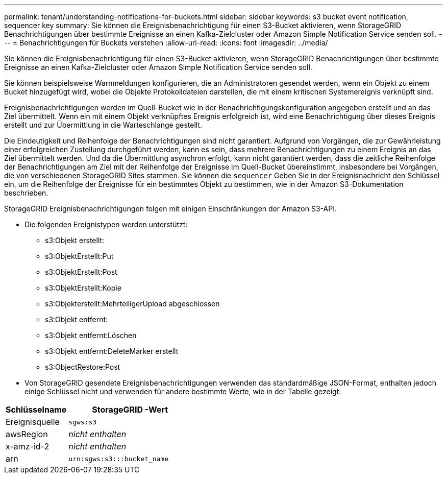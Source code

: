 ---
permalink: tenant/understanding-notifications-for-buckets.html 
sidebar: sidebar 
keywords: s3 bucket event notification, sequencer key 
summary: Sie können die Ereignisbenachrichtigung für einen S3-Bucket aktivieren, wenn StorageGRID Benachrichtigungen über bestimmte Ereignisse an einen Kafka-Zielcluster oder Amazon Simple Notification Service senden soll. 
---
= Benachrichtigungen für Buckets verstehen
:allow-uri-read: 
:icons: font
:imagesdir: ../media/


[role="lead"]
Sie können die Ereignisbenachrichtigung für einen S3-Bucket aktivieren, wenn StorageGRID Benachrichtigungen über bestimmte Ereignisse an einen Kafka-Zielcluster oder Amazon Simple Notification Service senden soll.

Sie können beispielsweise Warnmeldungen konfigurieren, die an Administratoren gesendet werden, wenn ein Objekt zu einem Bucket hinzugefügt wird, wobei die Objekte Protokolldateien darstellen, die mit einem kritischen Systemereignis verknüpft sind.

Ereignisbenachrichtigungen werden im Quell-Bucket wie in der Benachrichtigungskonfiguration angegeben erstellt und an das Ziel übermittelt.  Wenn ein mit einem Objekt verknüpftes Ereignis erfolgreich ist, wird eine Benachrichtigung über dieses Ereignis erstellt und zur Übermittlung in die Warteschlange gestellt.

Die Eindeutigkeit und Reihenfolge der Benachrichtigungen sind nicht garantiert.  Aufgrund von Vorgängen, die zur Gewährleistung einer erfolgreichen Zustellung durchgeführt werden, kann es sein, dass mehrere Benachrichtigungen zu einem Ereignis an das Ziel übermittelt werden.  Und da die Übermittlung asynchron erfolgt, kann nicht garantiert werden, dass die zeitliche Reihenfolge der Benachrichtigungen am Ziel mit der Reihenfolge der Ereignisse im Quell-Bucket übereinstimmt, insbesondere bei Vorgängen, die von verschiedenen StorageGRID Sites stammen.  Sie können die `sequencer` Geben Sie in der Ereignisnachricht den Schlüssel ein, um die Reihenfolge der Ereignisse für ein bestimmtes Objekt zu bestimmen, wie in der Amazon S3-Dokumentation beschrieben.

StorageGRID Ereignisbenachrichtigungen folgen mit einigen Einschränkungen der Amazon S3-API.

* Die folgenden Ereignistypen werden unterstützt:
+
** s3:Objekt erstellt:
** s3:ObjektErstellt:Put
** s3:ObjektErstellt:Post
** s3:ObjektErstellt:Kopie
** s3:Objekterstellt:MehrteiligerUpload abgeschlossen
** s3:Objekt entfernt:
** s3:Objekt entfernt:Löschen
** s3:Objekt entfernt:DeleteMarker erstellt
** s3:ObjectRestore:Post


* Von StorageGRID gesendete Ereignisbenachrichtigungen verwenden das standardmäßige JSON-Format, enthalten jedoch einige Schlüssel nicht und verwenden für andere bestimmte Werte, wie in der Tabelle gezeigt:


[cols="1a,2a"]
|===
| Schlüsselname | StorageGRID -Wert 


 a| 
Ereignisquelle
 a| 
`sgws:s3`



 a| 
awsRegion
 a| 
_nicht enthalten_



 a| 
x-amz-id-2
 a| 
_nicht enthalten_



 a| 
arn
 a| 
`urn:sgws:s3:::bucket_name`

|===